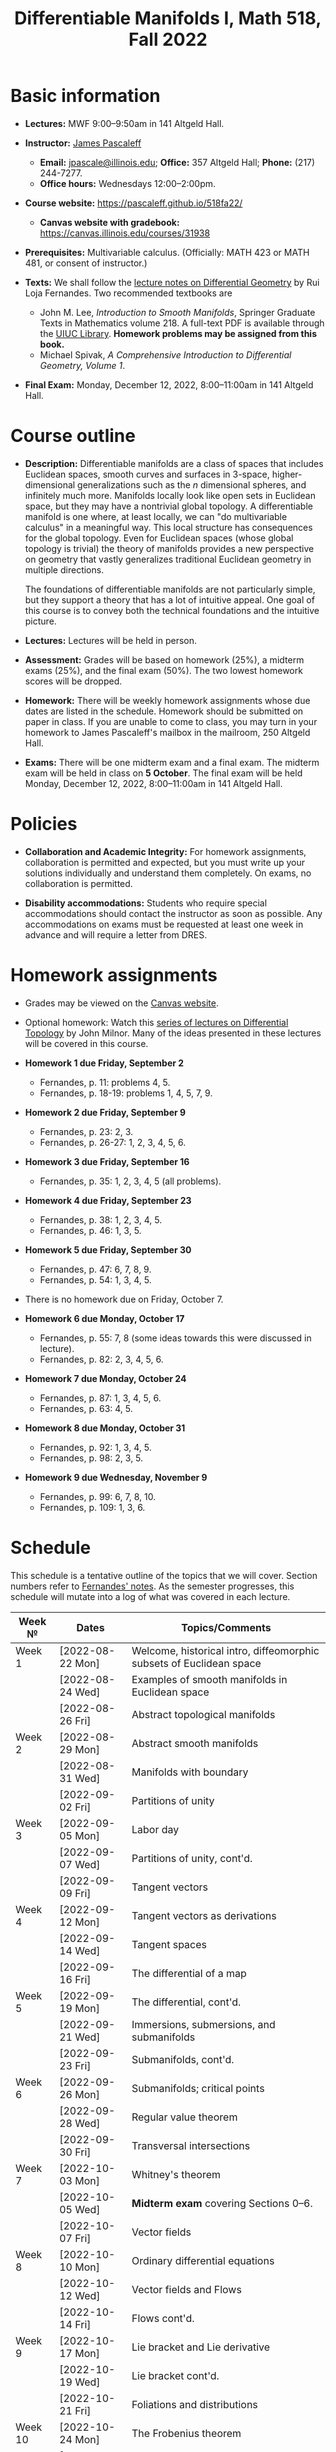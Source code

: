 #+TITLE: Differentiable Manifolds I, Math 518, Fall 2022
  
* Basic information

  - *Lectures:* MWF 9:00--9:50am in 141 Altgeld Hall.

  - *Instructor:* [[http://pascaleff.com][James Pascaleff]]
    + *Email:* [[mailto:jpascale@illinois.edu][jpascale@illinois.edu]]; *Office:* 357 Altgeld Hall; *Phone:* (217) 244-7277.
    + *Office hours:* Wednesdays 12:00--2:00pm.

  - *Course website:* https://pascaleff.github.io/518fa22/
    + *Canvas website with gradebook:* https://canvas.illinois.edu/courses/31938

  - *Prerequisites:* Multivariable calculus. (Officially: MATH 423 or MATH 481, or consent of instructor.)

  - *Texts:* We shall follow the [[https://faculty.math.illinois.edu/~ruiloja/Meus-papers/HTML/notesDG.pdf][lecture notes on Differential Geometry]] by Rui Loja Fernandes. Two recommended textbooks are
    + John M. Lee, /Introduction to Smooth Manifolds/, Springer Graduate Texts in Mathematics volume 218.
      A full-text PDF is available through the [[https://www.library.illinois.edu/][UIUC Library]].
      *Homework problems may be assigned from this book.*
    + Michael Spivak, /A Comprehensive Introduction to Differential Geometry, Volume 1/.
    
  - *Final Exam:* Monday, December 12, 2022, 8:00--11:00am in 141 Altgeld Hall.

* Course outline

  - *Description:* Differentiable manifolds are a class of spaces that
    includes Euclidean spaces, smooth curves and surfaces in 3-space,
    higher-dimensional generalizations such as the $n$ dimensional
    spheres, and infinitely much more. Manifolds locally look like open
    sets in Euclidean space, but they may have a nontrivial global
    topology. A differentiable manifold is one where, at least locally,
    we can "do multivariable calculus" in a meaningful way. This local
    structure has consequences for the global topology. Even for
    Euclidean spaces (whose global topology is trivial) the theory of
    manifolds provides a new perspective on geometry that vastly
    generalizes traditional Euclidean geometry in multiple directions.

    The foundations of differentiable manifolds are not particularly
    simple, but they support a theory that has a lot of intuitive
    appeal. One goal of this course is to convey both the technical
    foundations and the intuitive picture.

  - *Lectures:* Lectures will be held in person.

  - *Assessment:* Grades will be based on homework (25%), a midterm
    exams (25%), and the final exam (50%). The two lowest homework
    scores will be dropped.

  - *Homework:* There will be weekly homework assignments whose due
    dates are listed in the schedule. Homework should be submitted on
    paper in class. If you are unable to come to class, you may turn
    in your homework to James Pascaleff's mailbox in the mailroom, 250
    Altgeld Hall.

  - *Exams:* There will be one midterm exam and a final exam. The
    midterm exam will be held in class on *5 October*. The final exam
    will be held Monday, December 12, 2022, 8:00--11:00am in 141
    Altgeld Hall.

* Policies

  - *Collaboration and Academic Integrity:* For homework assignments,
    collaboration is permitted and expected, but you must write up
    your solutions individually and understand them completely. On
    exams, no collaboration is permitted.

  - *Disability accommodations:* Students who require special
    accommodations should contact the instructor as soon as
    possible. Any accommodations on exams must be requested at least
    one week in advance and will require a letter from DRES.

* Homework assignments
  - Grades may be viewed on the [[https://canvas.illinois.edu/courses/31938][Canvas website]].

  - Optional homework: Watch this [[http://www.math.stonybrook.edu/Videos/IMS/Differential_Topology/][series of lectures on Differential
    Topology]] by John Milnor. Many of the ideas presented in these
    lectures will be covered in this course.

  - *Homework 1 due Friday, September 2*
    + Fernandes, p. 11: problems 4, 5.
    + Fernandes, p. 18-19: problems 1, 4, 5, 7, 9.

  - *Homework 2 due Friday, September 9*
    + Fernandes, p. 23: 2, 3.
    + Fernandes, p. 26-27: 1, 2, 3, 4, 5, 6.

  - *Homework 3 due Friday, September 16*
    + Fernandes, p. 35: 1, 2, 3, 4, 5 (all problems).

  - *Homework 4 due Friday, September 23*
    + Fernandes, p. 38: 1, 2, 3, 4, 5.
    + Fernandes, p. 46: 1, 3, 5. 

  - *Homework 5 due Friday, September 30*
    + Fernandes, p. 47: 6, 7, 8, 9.
    + Fernandes, p. 54: 1, 3, 4, 5.

  - There is no homework due on Friday, October 7.

  - *Homework 6 due Monday, October 17*
    + Fernandes, p. 55: 7, 8 (some ideas towards this were discussed in lecture).
    + Fernandes, p. 82: 2, 3, 4, 5, 6.

  - *Homework 7 due Monday, October 24*
    + Fernandes, p. 87: 1, 3, 4, 5, 6.
    + Fernandes, p. 63: 4, 5. 

  - *Homework 8 due Monday, October 31*
    + Fernandes, p. 92: 1, 3, 4, 5.
    + Fernandes, p. 98: 2, 3, 5.

  - *Homework 9 due Wednesday, November 9*
    + Fernandes, p. 99: 6, 7, 8, 10.
    + Fernandes, p. 109: 1, 3, 6. 

* Schedule
  This schedule is a tentative outline of the topics that we will cover. 
  Section numbers refer to [[https://faculty.math.illinois.edu/~ruiloja/Meus-papers/HTML/notesDG.pdf][Fernandes' notes]].
  As the semester progresses, this schedule will mutate into a log of what was covered in each lecture.

  | Week №  | Dates            | Topics/Comments                                                     |
  |---------+------------------+---------------------------------------------------------------------|
  | Week 1  | [2022-08-22 Mon] | Welcome, historical intro, diffeomorphic subsets of Euclidean space |
  |         | [2022-08-24 Wed] | Examples of smooth manifolds in Euclidean space                     |
  |         | [2022-08-26 Fri] | Abstract topological manifolds                                      |
  |---------+------------------+---------------------------------------------------------------------|
  | Week 2  | [2022-08-29 Mon] | Abstract smooth manifolds                                           |
  |         | [2022-08-31 Wed] | Manifolds with boundary                                             |
  |         | [2022-09-02 Fri] | Partitions of unity                                                 |
  |---------+------------------+---------------------------------------------------------------------|
  | Week 3  | [2022-09-05 Mon] | Labor day                                                           |
  |         | [2022-09-07 Wed] | Partitions of unity, cont'd.                                        |
  |         | [2022-09-09 Fri] | Tangent vectors                                                     |
  |---------+------------------+---------------------------------------------------------------------|
  | Week 4  | [2022-09-12 Mon] | Tangent vectors as derivations                                      |
  |         | [2022-09-14 Wed] | Tangent spaces                                                      |
  |         | [2022-09-16 Fri] | The differential of a map                                           |
  |---------+------------------+---------------------------------------------------------------------|
  | Week 5  | [2022-09-19 Mon] | The differential, cont'd.                                           |
  |         | [2022-09-21 Wed] | Immersions, submersions, and submanifolds                           |
  |         | [2022-09-23 Fri] | Submanifolds, cont'd.                                               |
  |---------+------------------+---------------------------------------------------------------------|
  | Week 6  | [2022-09-26 Mon] | Submanifolds; critical points                                       |
  |         | [2022-09-28 Wed] | Regular value theorem                                               |
  |         | [2022-09-30 Fri] | Transversal intersections                                           |
  |---------+------------------+---------------------------------------------------------------------|
  | Week 7  | [2022-10-03 Mon] | Whitney's theorem                                                   |
  |         | [2022-10-05 Wed] | *Midterm exam* covering Sections 0--6.                              |
  |         | [2022-10-07 Fri] | Vector fields                                                       |
  |---------+------------------+---------------------------------------------------------------------|
  | Week 8  | [2022-10-10 Mon] | Ordinary differential equations                                     |
  |         | [2022-10-12 Wed] | Vector fields and Flows                                             |
  |         | [2022-10-14 Fri] | Flows cont'd.                                                       |
  |---------+------------------+---------------------------------------------------------------------|
  | Week 9  | [2022-10-17 Mon] | Lie bracket and Lie derivative                                      |
  |         | [2022-10-19 Wed] | Lie bracket cont'd.                                                 |
  |         | [2022-10-21 Fri] | Foliations and distributions                                        |
  |---------+------------------+---------------------------------------------------------------------|
  | Week 10 | [2022-10-24 Mon] | The Frobenius theorem                                               |
  |         | [2022-10-26 Wed] | Lie groups and Lie algebras                                         |
  |         | [2022-10-28 Fri] | The Lie algebra of a Lie group                                      |
  |---------+------------------+---------------------------------------------------------------------|
  | Week 11 | [2022-10-31 Mon] | 15. The exponential map                                             |
  |         | [2022-11-02 Wed] | 17. Differential forms and tensor fields                            |
  |         | [2022-11-04 Fri] |                                                                     |
  |---------+------------------+---------------------------------------------------------------------|
  | Week 12 | [2022-11-07 Mon] | 18. Differential and Cartan calculus                                |
  |         | [2022-11-09 Wed] | 19. Integration on manifolds                                        |
  |         | [2022-11-11 Fri] |                                                                     |
  |---------+------------------+---------------------------------------------------------------------|
  | Week 13 | [2022-11-14 Mon] | 20. de Rham cohomology                                              |
  |         | [2022-11-16 Wed] | 21. The de Rham theorem                                             |
  |         | [2022-11-18 Fri] |                                                                     |
  |---------+------------------+---------------------------------------------------------------------|
  | Week 14 | [2022-11-21 Mon] | Fall break                                                          |
  |         | [2022-11-23 Wed] | Fall break                                                          |
  |         | [2022-11-25 Fri] | Fall break                                                          |
  |---------+------------------+---------------------------------------------------------------------|
  | Week 15 | [2022-11-28 Mon] | 22. Homotopy invariance and Mayer-Vietoris sequence                 |
  |         | [2022-11-30 Wed] | 23. Computations in cohomology                                      |
  |         | [2022-12-02 Fri] |                                                                     |
  |---------+------------------+---------------------------------------------------------------------|
  | Week 16 | [2022-12-05 Mon] | 24. The degree and the index                                        |
  |         | [2022-12-07 Wed] |                                                                     |
  |         | [2022-12-08 Thu] | Reading day                                                         |
  |         | [2022-12-09 Fri] | First day of finals                                                 |
  |---------+------------------+---------------------------------------------------------------------|
  | Week 17 | [2022-12-12 Mon] | Final Exam 8:00--11:00am in 141 Altgeld Hall                        |


